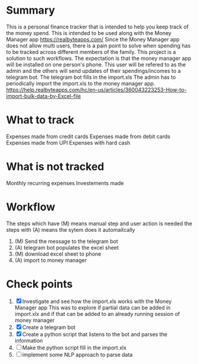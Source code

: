 * Summary
This is a personal finance tracker that is intended to help you keep track
of the money spend.
This is intended to be used along with the Money Manager app https://realbyteapps.com/
Since the Money Manager app does not allow multi users, there is a pain point to solve when
spending has to be tracked across different members of the family.
This project is a solution to such workflows.
The expectation is that the money manager app will be installed on one person's phone.
This user will be refered to as the admin and the others will send updates of their spendings/incomes to a telegram bot.
The telegram bot fills in the import.xls
The admin has to periodically import the import.xls to the money manager app.
https://help.realbyteapps.com/hc/en-us/articles/360043223253-How-to-import-bulk-data-by-Excel-file

* What to track
Expenses made from credit cards
Expenses made from debit cards
Expenses made from UPI
Expenses with hard cash
* What is not tracked
Monthly recurring expenses
Investements made

* Workflow
The steps which have (M) means manual step and user action is needed
the steps with (A) means the sytem does it automaitcally
1. (M) Send the message to the telegram bot
2. (A) telegram bot populates the excel sheet
3. (M) download excel sheet to phone
4. (A) import to money manager


* Check points
 1. [X] Investigate and see how the import.xls works with the Money Manager app
    This was to explore if partial data can be added in import.xlx and if that can be added to an already running session of money manager
 2. [X] Create a telegram bot 
 3. [X] Create a python script that listens to the bot and parses the information
 4. [ ] Make the python script fill in the import.xlx
 5. [ ] implement some NLP approach to parse data


